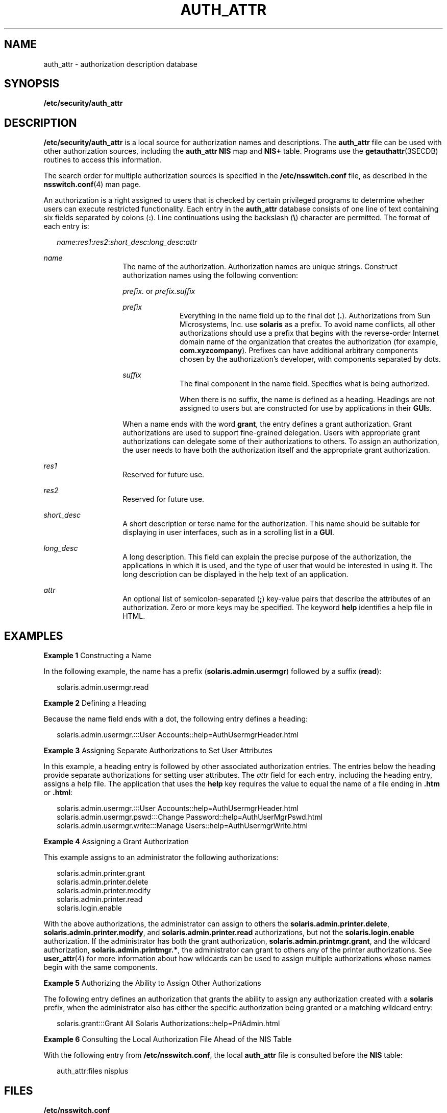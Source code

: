 '\" te
.\" Copyright (C) 2002, Sun Microsystems, Inc. All Rights Reserved
.\" The contents of this file are subject to the terms of the Common Development and Distribution License (the "License").  You may not use this file except in compliance with the License.
.\" You can obtain a copy of the license at usr/src/OPENSOLARIS.LICENSE or http://www.opensolaris.org/os/licensing.  See the License for the specific language governing permissions and limitations under the License.
.\" When distributing Covered Code, include this CDDL HEADER in each file and include the License file at usr/src/OPENSOLARIS.LICENSE.  If applicable, add the following below this CDDL HEADER, with the fields enclosed by brackets "[]" replaced with your own identifying information: Portions Copyright [yyyy] [name of copyright owner]
.TH AUTH_ATTR 4 "Jan 9, 2002"
.SH NAME
auth_attr \- authorization description database
.SH SYNOPSIS
.LP
.nf
\fB/etc/security/auth_attr\fR
.fi

.SH DESCRIPTION
.sp
.LP
\fB/etc/security/auth_attr\fR is a local source for authorization names and
descriptions. The \fBauth_attr\fR file can be used with other authorization
sources, including the \fBauth_attr\fR \fBNIS\fR map and \fBNIS+\fR table.
Programs use the \fBgetauthattr\fR(3SECDB) routines to access this information.
.sp
.LP
The search order for multiple authorization sources is specified in the
\fB/etc/nsswitch.conf\fR file, as described in the \fBnsswitch.conf\fR(4) man
page.
.sp
.LP
An authorization is a right assigned to users that is checked by certain
privileged programs to determine whether users can execute restricted
functionality. Each entry in the \fBauth_attr\fR database consists of one line
of text containing six fields separated by colons (\fB:\fR). Line continuations
using the backslash (\fB\e\fR) character are permitted. The format of each
entry is:
.sp
.in +2
.nf
\fIname\fR:\fIres1\fR:\fIres2\fR:\fIshort_desc\fR:\fIlong_desc\fR:\fIattr\fR
.fi
.in -2

.sp
.ne 2
.na
\fB\fIname\fR\fR
.ad
.RS 14n
The name of the authorization. Authorization names are unique strings.
Construct authorization names using the following convention:
.sp
\fIprefix.\fR or \fIprefix.suffix\fR
.sp
.ne 2
.na
\fB\fIprefix\fR\fR
.ad
.RS 10n
Everything in the name field up to the final dot (\fB\&.\fR). Authorizations
from Sun Microsystems, Inc. use \fBsolaris\fR as a prefix. To avoid name
conflicts, all other authorizations should use a prefix that begins with the
reverse-order Internet domain name of the organization that creates the
authorization (for example, \fBcom.xyzcompany\fR). Prefixes can have additional
arbitrary components chosen by the authorization's developer, with components
separated by dots.
.RE

.sp
.ne 2
.na
\fB\fIsuffix\fR\fR
.ad
.RS 10n
The final component in the name field. Specifies what is being authorized.
.sp
When there is no suffix, the name is defined as a heading. Headings are not
assigned to users but are constructed for use by applications in their
\fBGUI\fRs.
.RE

When a name ends with the word \fBgrant\fR, the entry defines a grant
authorization. Grant authorizations are used to support fine-grained
delegation. Users with appropriate grant authorizations can delegate some of
their authorizations to others. To assign an authorization, the user needs to
have both the authorization itself and the appropriate grant authorization.
.RE

.sp
.ne 2
.na
\fB\fIres1\fR\fR
.ad
.RS 14n
Reserved for future use.
.RE

.sp
.ne 2
.na
\fB\fIres2\fR\fR
.ad
.RS 14n
Reserved for future use.
.RE

.sp
.ne 2
.na
\fB\fIshort_desc\fR\fR
.ad
.RS 14n
A short description or terse name for the authorization. This name should be
suitable for displaying in user interfaces, such as in a scrolling list in a
\fBGUI\fR.
.RE

.sp
.ne 2
.na
\fB\fIlong_desc\fR\fR
.ad
.RS 14n
A long description. This field can explain the precise purpose of the
authorization, the applications in which it is used, and the type of user that
would be interested in using it. The long description can be displayed in the
help text of an application.
.RE

.sp
.ne 2
.na
\fB\fIattr\fR\fR
.ad
.RS 14n
An optional list of semicolon-separated (\fB;\fR) key-value pairs that describe
the attributes of an authorization. Zero or more keys may be specified. The
keyword \fBhelp\fR identifies a help file in HTML.
.RE

.SH EXAMPLES
.LP
\fBExample 1 \fRConstructing a Name
.sp
.LP
In the following example, the name has a prefix (\fBsolaris.admin.usermgr\fR)
followed by a suffix (\fBread\fR):

.sp
.in +2
.nf
solaris.admin.usermgr.read
.fi
.in -2

.LP
\fBExample 2 \fRDefining a Heading
.sp
.LP
Because the name field ends with a dot, the following entry defines a heading:

.sp
.in +2
.nf
solaris.admin.usermgr.:::User Accounts::help=AuthUsermgrHeader.html
.fi
.in -2

.LP
\fBExample 3 \fRAssigning Separate Authorizations to Set User Attributes
.sp
.LP
In this example, a heading entry is followed by other associated authorization
entries. The entries below the heading provide separate authorizations for
setting user attributes. The \fIattr\fR field for each entry, including the
heading entry, assigns a help file. The application that uses the \fBhelp\fR
key requires the value to equal the name of a file ending in \fB\&.htm\fR or
\fB\&.html\fR:

.sp
.in +2
.nf
solaris.admin.usermgr.:::User Accounts::help=AuthUsermgrHeader.html
solaris.admin.usermgr.pswd:::Change Password::help=AuthUserMgrPswd.html
solaris.admin.usermgr.write:::Manage Users::help=AuthUsermgrWrite.html
.fi
.in -2

.LP
\fBExample 4 \fRAssigning a Grant Authorization
.sp
.LP
This example assigns to an administrator the following authorizations:

.sp
.in +2
.nf
solaris.admin.printer.grant
solaris.admin.printer.delete
solaris.admin.printer.modify
solaris.admin.printer.read
solaris.login.enable
.fi
.in -2

.sp
.LP
With the above authorizations, the administrator can assign to others the
\fBsolaris.admin.printer.delete\fR, \fBsolaris.admin.printer.modify\fR, and
\fBsolaris.admin.printer.read\fR authorizations, but not the
\fBsolaris.login.enable\fR authorization. If the administrator has both the
grant authorization, \fBsolaris.admin.printmgr.grant\fR, and the wildcard
authorization, \fBsolaris.admin.printmgr.*\fR, the administrator can grant to
others any of the printer authorizations. See \fBuser_attr\fR(4) for more
information about how wildcards can be used to assign multiple authorizations
whose names begin with the same components.

.LP
\fBExample 5 \fRAuthorizing the Ability to Assign Other Authorizations
.sp
.LP
The following entry defines an authorization that grants the ability to assign
any authorization created with a \fBsolaris\fR prefix, when the administrator
also has either the specific authorization being granted or a matching wildcard
entry:

.sp
.in +2
.nf
solaris.grant:::Grant All Solaris Authorizations::help=PriAdmin.html
.fi
.in -2

.LP
\fBExample 6 \fRConsulting the Local Authorization File Ahead of the NIS Table
.sp
.LP
With the following entry from \fB/etc/nsswitch.conf\fR, the local
\fBauth_attr\fR file is consulted before the \fBNIS\fR table:

.sp
.in +2
.nf
auth_attr:files nisplus
.fi
.in -2

.SH FILES
.sp
.LP
\fB/etc/nsswitch.conf\fR
.sp
.LP
\fB/etc/user_attr\fR
.sp
.LP
\fB/etc/security/auth_attr\fR
.SH SEE ALSO
.sp
.LP
\fBgetauthattr\fR(3SECDB), \fBgetexecattr\fR(3SECDB),
\fBgetprofattr\fR(3SECDB), \fBgetuserattr\fR(3SECDB), \fBexec_attr\fR(4),
\fBnsswitch.conf\fR(4), \fBuser_attr\fR(4)
.SH NOTES
.sp
.LP
When deciding which authorization source to use, keep in mind that \fBNIS+\fR
provides stronger authentication than \fBNIS\fR.
.sp
.LP
Because the list of legal keys is likely to expand, any code that parses this
database must be written to ignore unknown key-value pairs without error. When
any new keywords are created, the names should be prefixed with a unique
string, such as the company's stock symbol, to avoid potential naming
conflicts.
.sp
.LP
Each application has its own requirements for whether the help value must be a
relative pathname ending with a filename or the name of a file. The only known
requirement is for the name of a file.
.sp
.LP
The following characters are used in describing the database format and must be
escaped with a backslash if used as data: colon (\fB:\fR), semicolon (\fB;\fR),
equals (\fB=\fR), and backslash (\fB\e\fR).
